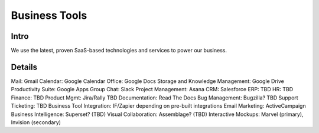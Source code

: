 .. _businesstools:


Business Tools
!!!!!!!!!!!!!!


Intro
@@@@@@@@@@@@@@@@@@@@@

We use the latest, proven SaaS-based technologies and services to power our business.


Details
@@@@@@@@@@@@@@@@@@@@@

Mail: Gmail
Calendar: Google Calendar
Office: Google Docs
Storage and Knowledge Management: Google Drive
Productivity Suite: Google Apps
Group Chat: Slack
Project Management: Asana
CRM: Salesforce
ERP: TBD
HR: TBD
Finance: TBD
Product Mgmt: Jira/Rally TBD
Documentation: Read The Docs
Bug Management: Bugzilla? TBD
Support Ticketing: TBD
Business Tool Integration: IF/Zapier depending on pre-built integrations
Email Marketing: ActiveCampaign
Business Intelligence: Superset? (TBD)
Visual Collaboration: Assemblage? (TBD)
Interactive Mockups: Marvel (primary), Invision (secondary)